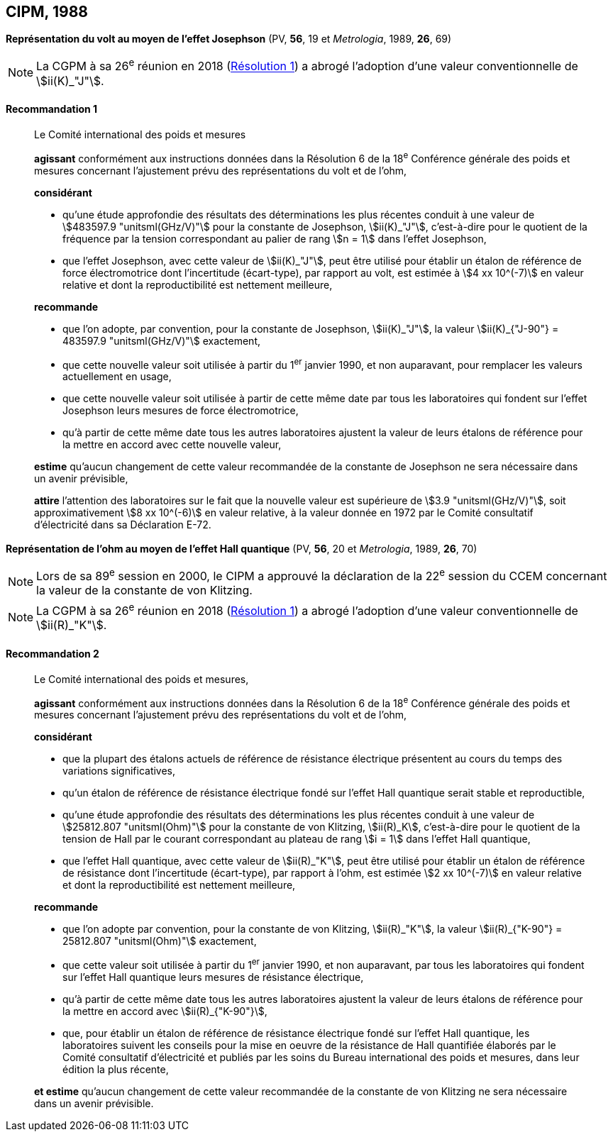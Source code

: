 [[cipm1988]]
[%unnumbered]
== CIPM, 1988 (((volt (stem:["unitsml(V)"]))))

[[cipm1988r1]]
[%unnumbered]
=== {blank}

[.variant-title,type=quoted]
*Représentation du volt au moyen de l’effet Josephson* (PV, *56*, 19 et _Metrologia_, 1989, *26*, 69)

NOTE: La CGPM à sa 26^e^ réunion en 2018 (<<cgpm26th2018r1r1,Résolution 1>>) a abrogé l’adoption d’une valeur
conventionnelle de stem:[ii(K)_"J"].

[[cipm1988r1r1]]
==== Recommandation 1 (((effet,Josephson)))
____

Le Comité international des poids et mesures
(((effet,Hall (y compris Hall quantique))))(((effet,Josephson)))

*agissant* conformément aux instructions données dans la Résolution 6 de la 18^e^ Conférence
générale des poids et mesures concernant l’ajustement prévu des représentations du volt et de
l’ohm,

*considérant*

* qu’une étude approfondie des résultats des déterminations les plus récentes conduit à une
valeur de stem:[483597.9 "unitsml(GHz/V)"] pour la constante de Josephson(((constante, de Josephson (stem:[ii(K)_"J"," "ii(K)_"J-90"])))), stem:[ii(K)_"J"], c’est-à-dire pour le quotient de
la fréquence par la tension correspondant au palier de rang stem:[n = 1] dans l’effet Josephson,
* que l’effet Josephson, avec cette valeur de stem:[ii(K)_"J"], peut être utilisé pour établir un étalon de
référence de force électromotrice dont l’incertitude (écart-type), par rapport au volt, est estimée
à stem:[4 xx 10^(-7)] en valeur relative et dont la reproductibilité est nettement meilleure,

*recommande*

* que l’on adopte, par convention, pour la constante de Josephson(((constante, de Josephson (stem:[ii(K)_"J"," "ii(K)_"J-90"])))), stem:[ii(K)_"J"], la valeur
stem:[ii(K)_{"J-90"} = 483597.9 "unitsml(GHz/V)"] exactement,
* que cette nouvelle valeur soit utilisée à partir du 1^er^ janvier 1990, et non auparavant,
pour remplacer les valeurs actuellement en usage,
* que cette nouvelle valeur soit utilisée à partir de cette même date par tous les laboratoires qui
fondent sur l’effet Josephson leurs mesures de force électromotrice,
* qu’à partir de cette même date tous les autres laboratoires ajustent la valeur de leurs étalons de
référence pour la mettre en accord avec cette nouvelle valeur,

*estime* qu’aucun changement de cette valeur recommandée de la constante de Josephson(((constante, de Josephson (stem:[ii(K)_"J"," "ii(K)_"J-90"])))) ne
sera nécessaire dans un avenir prévisible,

*attire* l’attention des laboratoires sur le fait que la nouvelle valeur est supérieure de stem:[3.9 "unitsml(GHz/V)"],
soit approximativement stem:[8 xx 10^(-6)] en valeur relative, à la valeur donnée en 1972 par le Comité
consultatif d’électricité dans sa Déclaration E-72.
____

[[cipm1988r2]]
[%unnumbered]
=== {blank}

[.variant-title,type=quoted]
*Représentation de l’ohm au moyen de l’effet Hall quantique* (PV, *56*, 20 et _Metrologia_, 1989, *26*, 70)

NOTE: Lors de sa 89^e^ session en 2000, le CIPM a approuvé
la déclaration de la 22^e^ session du CCEM
concernant la valeur de la constante de von Klitzing(((constante, de von Klitzing (stem:[ii(R)_"K",ii(R)_"K-90"])))).

NOTE: La CGPM à sa 26^e^ réunion en 2018 (<<cgpm26th2018r1r1,Résolution 1>>) a abrogé l’adoption d’une valeur conventionnelle de stem:[ii(R)_"K"].

[[cipm1988r2r2]]
==== Recommandation 2
____

Le Comité international des poids et mesures,
(((effet,Hall (y compris Hall quantique))))(((effet,Josephson)))

*agissant* conformément aux instructions données dans la Résolution 6 de la 18^e^ Conférence
générale des poids et mesures concernant l’ajustement prévu des représentations du volt et de
l’ohm,

*considérant*

* que la plupart des étalons actuels de référence de résistance électrique présentent au cours du
temps des variations significatives,
* qu’un étalon de référence de résistance électrique fondé sur l’effet Hall quantique serait stable
et reproductible,
* qu’une étude approfondie des résultats des déterminations les plus récentes conduit à une
valeur de stem:[25812.807 "unitsml(Ohm)"] pour la constante de von Klitzing(((constante, de von Klitzing (stem:[ii(R)_"K",ii(R)_"K-90"])))), stem:[ii(R)_K], c’est-à-dire pour le quotient de la
tension de Hall par le courant correspondant au plateau de rang stem:[i = 1] dans l’effet Hall
quantique,
* que l’effet Hall quantique, avec cette valeur de stem:[ii(R)_"K"], peut être utilisé pour établir un étalon de
référence de résistance dont l’incertitude (écart-type), par rapport à l’ohm(((ohm (stem:["unitsml(Ohm)"])))), est estimée stem:[2 xx 10^(-7)]
en valeur relative et dont la reproductibilité est nettement meilleure,

*recommande*

* que l’on adopte par convention, pour la constante de von Klitzing(((constante, de von Klitzing (stem:[ii(R)_"K",ii(R)_"K-90"])))), stem:[ii(R)_"K"], la valeur
stem:[ii(R)_{"K-90"} = 25812.807 "unitsml(Ohm)"] exactement,
* que cette valeur soit utilisée à partir du 1^er^ janvier 1990, et non auparavant, par tous les
laboratoires qui fondent sur l’effet Hall quantique leurs mesures de résistance électrique,
* qu’à partir de cette même date tous les autres laboratoires ajustent la valeur de leurs étalons de
référence pour la mettre en accord avec stem:[ii(R)_{"K-90"}],
* que, pour établir un étalon de référence de résistance électrique fondé sur l’effet Hall quantique,
les laboratoires suivent les conseils pour la mise en oeuvre de la résistance de Hall quantifiée
élaborés par le Comité consultatif d’électricité et publiés par les soins du Bureau international
des poids et mesures, dans leur édition la plus récente,

*et estime* qu’aucun changement de cette valeur recommandée de la constante de von Klitzing(((constante, de von Klitzing (stem:[ii(R)_"K",ii(R)_"K-90"]))))
ne sera nécessaire dans un avenir prévisible. [[ohm_omega-1]]
____
